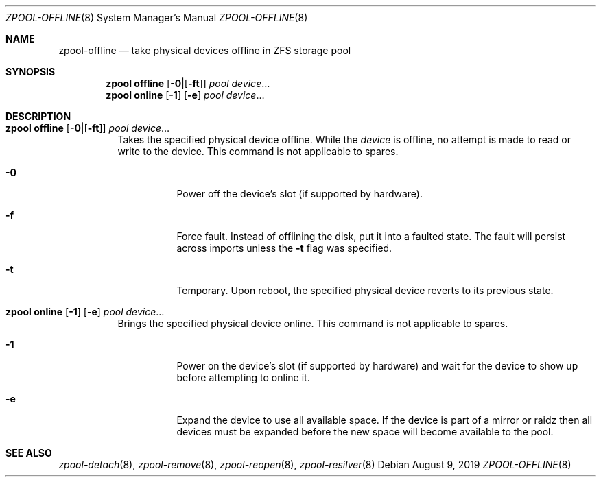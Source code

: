 .\"
.\" CDDL HEADER START
.\"
.\" The contents of this file are subject to the terms of the
.\" Common Development and Distribution License (the "License").
.\" You may not use this file except in compliance with the License.
.\"
.\" You can obtain a copy of the license at usr/src/OPENSOLARIS.LICENSE
.\" or https://opensource.org/licenses/CDDL-1.0.
.\" See the License for the specific language governing permissions
.\" and limitations under the License.
.\"
.\" When distributing Covered Code, include this CDDL HEADER in each
.\" file and include the License file at usr/src/OPENSOLARIS.LICENSE.
.\" If applicable, add the following below this CDDL HEADER, with the
.\" fields enclosed by brackets "[]" replaced with your own identifying
.\" information: Portions Copyright [yyyy] [name of copyright owner]
.\"
.\" CDDL HEADER END
.\"
.\" Copyright (c) 2007, Sun Microsystems, Inc. All Rights Reserved.
.\" Copyright (c) 2012, 2018 by Delphix. All rights reserved.
.\" Copyright (c) 2012 Cyril Plisko. All Rights Reserved.
.\" Copyright (c) 2017 Datto Inc.
.\" Copyright (c) 2018 George Melikov. All Rights Reserved.
.\" Copyright 2017 Nexenta Systems, Inc.
.\" Copyright (c) 2017 Open-E, Inc. All Rights Reserved.
.\"
.Dd August 9, 2019
.Dt ZPOOL-OFFLINE 8
.Os
.
.Sh NAME
.Nm zpool-offline
.Nd take physical devices offline in ZFS storage pool
.Sh SYNOPSIS
.Nm zpool
.Cm offline
.Op Fl Sy 0 Ns | Ns Op Fl Sy ft
.Ar pool
.Ar device Ns …
.Nm zpool
.Cm online
.Op Fl Sy 1
.Op Fl Sy e
.Ar pool
.Ar device Ns …
.
.Sh DESCRIPTION
.Bl -tag -width Ds
.It Xo
.Nm zpool
.Cm offline
.Op Fl Sy 0 Ns | Ns Op Fl Sy ft
.Ar pool
.Ar device Ns …
.Xc
Takes the specified physical device offline.
While the
.Ar device
is offline, no attempt is made to read or write to the device.
This command is not applicable to spares.
.Bl -tag -width Ds
.It Fl 0
Power off the device's slot (if supported by hardware).
.It Fl f
Force fault.
Instead of offlining the disk, put it into a faulted state.
The fault will persist across imports unless the
.Fl t
flag was specified.
.It Fl t
Temporary.
Upon reboot, the specified physical device reverts to its previous state.
.El
.It Xo
.Nm zpool
.Cm online
.Op Fl 1
.Op Fl e
.Ar pool
.Ar device Ns …
.Xc
Brings the specified physical device online.
This command is not applicable to spares.
.Bl -tag -width Ds
.It Fl 1
Power on the device's slot (if supported by hardware) and wait for the device to
show up before attempting to online it.
.It Fl e
Expand the device to use all available space.
If the device is part of a mirror or raidz then all devices must be expanded
before the new space will become available to the pool.
.El
.El
.
.Sh SEE ALSO
.Xr zpool-detach 8 ,
.Xr zpool-remove 8 ,
.Xr zpool-reopen 8 ,
.Xr zpool-resilver 8
